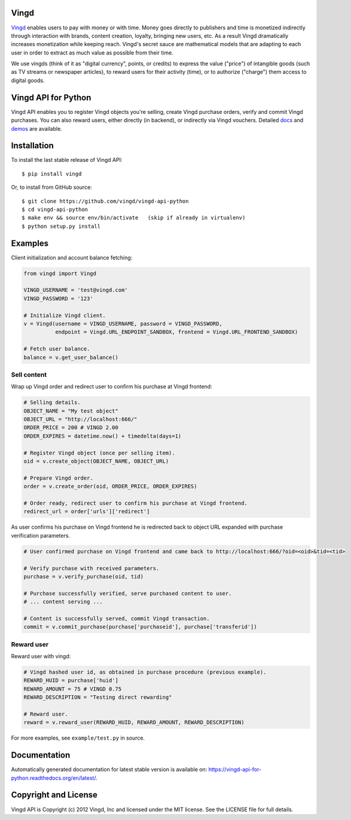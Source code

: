 Vingd
=====

`Vingd`_ enables users to pay with money or with time. Money goes directly to
publishers and time is monetized indirectly through interaction with brands,
content creation, loyalty, bringing new users, etc. As a result Vingd
dramatically increases monetization while keeping reach. Vingd's secret sauce
are mathematical models that are adapting to each user in order to extract as
much value as possible from their time.

We use vingds (think of it as "digital currency", points, or credits) to express
the value ("price") of intangible goods (such as TV streams or newspaper
articles), to reward users for their activity (time), or to authorize ("charge")
them access to digital goods.


Vingd API for Python
====================

Vingd API enables you to register Vingd objects you're selling, create Vingd
purchase orders, verify and commit Vingd purchases. You can also reward users,
either directly (in backend), or indirectly via Vingd vouchers. Detailed `docs`_
and `demos`_ are available.


Installation
============

To install the last stable release of Vingd API: ::

   $ pip install vingd

Or, to install from GitHub source: ::

   $ git clone https://github.com/vingd/vingd-api-python
   $ cd vingd-api-python
   $ make env && source env/bin/activate   (skip if already in virtualenv)
   $ python setup.py install


Examples
========

Client initialization and account balance fetching:

.. code-block:: python

    from vingd import Vingd
    
    VINGD_USERNAME = 'test@vingd.com'
    VINGD_PASSWORD = '123'
    
    # Initialize Vingd client.
    v = Vingd(username = VINGD_USERNAME, password = VINGD_PASSWORD,
              endpoint = Vingd.URL_ENDPOINT_SANDBOX, frontend = Vingd.URL_FRONTEND_SANDBOX)
    
    # Fetch user balance.
    balance = v.get_user_balance()

Sell content
------------

Wrap up Vingd order and redirect user to confirm his purchase at Vingd frontend:

.. code-block:: python

    # Selling details.
    OBJECT_NAME = "My test object"
    OBJECT_URL = "http://localhost:666/"
    ORDER_PRICE = 200 # VINGD 2.00
    ORDER_EXPIRES = datetime.now() + timedelta(days=1)
    
    # Register Vingd object (once per selling item).
    oid = v.create_object(OBJECT_NAME, OBJECT_URL)
    
    # Prepare Vingd order.
    order = v.create_order(oid, ORDER_PRICE, ORDER_EXPIRES)
    
    # Order ready, redirect user to confirm his purchase at Vingd frontend.
    redirect_url = order['urls']['redirect']

As user confirms his purchase on Vingd frontend he is redirected back to object URL
expanded with purchase verification parameters.
    
.. code-block:: python

    # User confirmed purchase on Vingd frontend and came back to http://localhost:666/?oid=<oid>&tid=<tid>

    # Verify purchase with received parameters.
    purchase = v.verify_purchase(oid, tid)

    # Purchase successfully verified, serve purchased content to user.
    # ... content serving ...
    
    # Content is successfully served, commit Vingd transaction.
    commit = v.commit_purchase(purchase['purchaseid'], purchase['transferid'])

Reward user
-----------

Reward user with vingd:

.. code-block:: python

    # Vingd hashed user id, as obtained in purchase procedure (previous example).
    REWARD_HUID = purchase['huid']
    REWARD_AMOUNT = 75 # VINGD 0.75
    REWARD_DESCRIPTION = "Testing direct rewarding"
    
    # Reward user.
    reward = v.reward_user(REWARD_HUID, REWARD_AMOUNT, REWARD_DESCRIPTION)
    
For more examples, see ``example/test.py`` in source.


Documentation
=============

Automatically generated documentation for latest stable version is available on:
https://vingd-api-for-python.readthedocs.org/en/latest/.


Copyright and License
=====================

Vingd API is Copyright (c) 2012 Vingd, Inc and licensed under the MIT license.
See the LICENSE file for full details.


.. _`Vingd`: http://www.vingd.com/
.. _`docs`: https://vingd-api-for-python.readthedocs.org/en/latest/
.. _`demos`: http://docs.vingd.com/